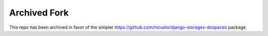 Archived Fork
=============
This repo has been archived in favor of the simpler https://github.com/mcueto/django-storages-dospaces package.
